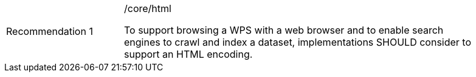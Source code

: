 [[rec_html]]
[width="90%",cols="2,6a"]
|===
|Recommendation {counter:rec-id} |/core/html +

To support browsing a WPS with a web browser and to enable search engines to crawl
and index a dataset, implementations SHOULD consider to support an HTML encoding.
|===
